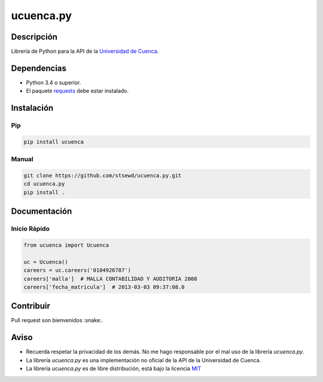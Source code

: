 ucuenca.py
==========

|Build Status| |PyPI version|

Descripción
-----------

Librería de Python para la API de la `Universidad de
Cuenca <http://www.ucuenca.edu.ec/>`__.

Dependencias
------------

-  Python 3.4 o superior.
-  El paquete
   `requests <http://docs.python-requests.org/en/master/user/install/>`__
   debe estar instalado.

Instalación
-----------

Pip
~~~

.. code:: bash

    pip install ucuenca

Manual
~~~~~~

.. code:: bash

    git clone https://github.com/stsewd/ucuenca.py.git
    cd ucuenca.py
    pip install .

Documentación
-------------

Inicio Rápido
~~~~~~~~~~~~~

.. code:: python

    from ucuenca import Ucuenca

    uc = Ucuenca()
    careers = uc.careers('0104926787')
    careers['malla']  # MALLA CONTABILIDAD Y AUDITORIA 2008
    careers['fecha_matricula']  # 2013-03-03 09:37:08.0

Contribuir
----------

Pull request son bienvenidos :snake:.

Aviso
-----

-  Recuerda respetar la privacidad de los demás. No me hago responsable
   por el mal uso de la librería *ucuenca.py*.
-  La librería *ucuenca.py* es una implementación no oficial de la API
   de la Universidad de Cuenca.
-  La librería *ucuenca.py* es de libre distribución, está bajo la
   licencia `MIT <LICENSE>`__

.. |Build Status| image:: https://travis-ci.org/stsewd/ucuenca.py.svg?branch=master
   :target: https://travis-ci.org/stsewd/ucuenca.py
.. |PyPI version| image:: https://badge.fury.io/py/ucuenca.svg
   :target: https://badge.fury.io/py/ucuenca

